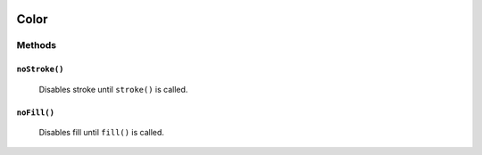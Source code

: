 .. image:: ./images/fullLogo.svg

Color
======

Methods
-------

``noStroke()``
##############
 Disables stroke until ``stroke()`` is called.

``noFill()``
############
 Disables fill until ``fill()`` is called.
